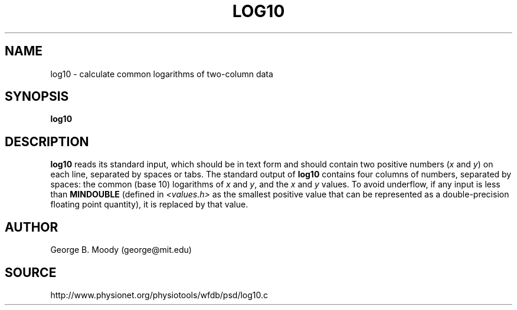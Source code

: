 .TH LOG10 1 "30 July 2002" "WFDB 10.2.7" "WFDB Applications Guide"
.SH NAME
log10 \- calculate common logarithms of two-column data
.SH SYNOPSIS
\fBlog10\fR
.SH DESCRIPTION
.PP
\fBlog10\fR reads its standard input, which should be in text form and
should contain two positive numbers (\fIx\fR and \fIy\fR) on each
line, separated by spaces or tabs.  The standard output of \fBlog10\fR
contains four columns of numbers, separated by spaces: the common
(base 10) logarithms of \fIx\fR and \fIy\fR, and the \fIx\fR and
\fIy\fR values.  To avoid underflow, if any input is less than
\fBMINDOUBLE\fR (defined in \fI<values.h>\fR as the smallest positive
value that can be represented as a double-precision floating point
quantity), it is replaced by that value.
.SH AUTHOR
George B. Moody (george@mit.edu)
.SH SOURCE
http://www.physionet.org/physiotools/wfdb/psd/log10.c
